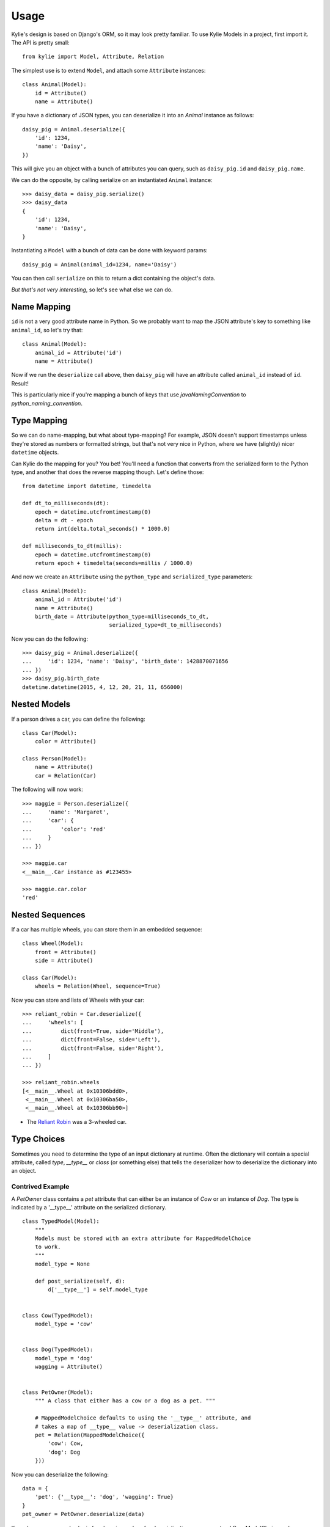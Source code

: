 =====
Usage
=====

Kylie's design is based on Django's ORM, so it may look pretty familiar. To use
Kylie Models in a project, first import it. The API is pretty small::

    from kylie import Model, Attribute, Relation

The simplest use is to extend ``Model``, and attach some ``Attribute``
instances::

    class Animal(Model):
        id = Attribute()
        name = Attribute()

If you have a dictionary of JSON types, you can deserialize it into an `Animal`
instance as follows::

    daisy_pig = Animal.deserialize({
        'id': 1234,
        'name': 'Daisy',
    })

This will give you an object with a bunch of attributes you can query, such as
``daisy_pig.id`` and ``daisy_pig.name``.

We can do the opposite, by calling serialize on an instantiated ``Animal``
instance::

    >>> daisy_data = daisy_pig.serialize()
    >>> daisy_data
    {
        'id': 1234,
        'name': 'Daisy',
    }

Instantiating a ``Model`` with a bunch of data can be done with
keyword params::

    daisy_pig = Animal(animal_id=1234, name='Daisy')

You can then call ``serialize`` on this to return a dict containing the
object's data.

*But that's not very interesting*, so let's see what else we can do.

.. _name mapping:

Name Mapping
------------

``id`` is not a very good attribute name in Python. So we probably want to map
the JSON attribute's key to something like ``animal_id``, so let's try that::

    class Animal(Model):
        animal_id = Attribute('id')
        name = Attribute()

Now if we run the ``deserialize`` call above, then ``daisy_pig`` will have an
attribute called ``animal_id`` instead of ``id``. Result!

This is particularly nice if you're mapping a bunch of keys that use
*javaNamingConvention* to *python_naming_convention*.

.. _type conversion:

Type Mapping
------------

So we can do name-mapping, but what about type-mapping? For example, JSON
doesn't support timestamps unless they're stored as numbers or formatted
strings, but that's not very nice in Python, where we have (slightly) nicer
``datetime`` objects.

Can Kylie do the mapping for you? You bet! You'll need a function that converts
from the serialized form to the Python type, and another that does the reverse
mapping though. Let's define those::

    from datetime import datetime, timedelta

    def dt_to_milliseconds(dt):
        epoch = datetime.utcfromtimestamp(0)
        delta = dt - epoch
        return int(delta.total_seconds() * 1000.0)

    def milliseconds_to_dt(millis):
        epoch = datetime.utcfromtimestamp(0)
        return epoch + timedelta(seconds=millis / 1000.0)

And now we create an ``Attribute`` using the ``python_type`` and
``serialized_type`` parameters::

    class Animal(Model):
        animal_id = Attribute('id')
        name = Attribute()
        birth_date = Attribute(python_type=milliseconds_to_dt,
                               serialized_type=dt_to_milliseconds)


Now you can do the following::

    >>> daisy_pig = Animal.deserialize({
    ...     'id': 1234, 'name': 'Daisy', 'birth_date': 1428870071656
    ... })
    >>> daisy_pig.birth_date
    datetime.datetime(2015, 4, 12, 20, 21, 11, 656000)



.. _nested models:

Nested Models
-------------

If a person drives a car, you can define the following::

    class Car(Model):
        color = Attribute()

    class Person(Model):
        name = Attribute()
        car = Relation(Car)

The following will now work::

    >>> maggie = Person.deserialize({
    ...     'name': 'Margaret',
    ...     'car': {
    ...         'color': 'red'
    ...     }
    ... })

    >>> maggie.car
    <__main__.Car instance as #123455>

    >>> maggie.car.color
    'red'


Nested Sequences
----------------

If a car has multiple wheels, you can store them in an embedded sequence::

    class Wheel(Model):
        front = Attribute()
        side = Attribute()

    class Car(Model):
        wheels = Relation(Wheel, sequence=True)

Now you can store and lists of Wheels with your car::

    >>> reliant_robin = Car.deserialize({
    ...     'wheels': [
    ...         dict(front=True, side='Middle'),
    ...         dict(front=False, side='Left'),
    ...         dict(front=False, side='Right'),
    ...     ]
    ... })

    >>> reliant_robin.wheels
    [<__main__.Wheel at 0x10306bdd0>,
     <__main__.Wheel at 0x10306ba50>,
     <__main__.Wheel at 0x10306bb90>]


* The `Reliant Robin`_ was a 3-wheeled car.

.. _Reliant Robin: http://en.wikipedia.org/wiki/Reliant_Robin


Type Choices
------------

Sometimes you need to determine the type of an input dictionary at runtime.
Often the dictionary will contain a special attribute, called `type`,
`__type__` or `class` (or something else) that tells the deserializer how to
deserialize the dictionary into an object.

Contrived Example
~~~~~~~~~~~~~~~~~

A `PetOwner` class contains a `pet` attribute that can either be an instance of
`Cow` or an instance of `Dog`. The type is indicated by a '__type__' attribute
on the serialized dictionary.
::

    class TypedModel(Model):
        """
        Models must be stored with an extra attribute for MappedModelChoice
        to work.
        """
        model_type = None

        def post_serialize(self, d):
            d['__type__'] = self.model_type


    class Cow(TypedModel):
        model_type = 'cow'


    class Dog(TypedModel):
        model_type = 'dog'
        wagging = Attribute()


    class PetOwner(Model):
        """ A class that either has a cow or a dog as a pet. """

        # MappedModelChoice defaults to using the '__type__' attribute, and
        # takes a map of __type__ value -> deserialization class.
        pet = Relation(MappedModelChoice({
            'cow': Cow,
            'dog': Dog
        }))

Now you can deserialize the following::

    data = {
        'pet': {'__type__': 'dog', 'wagging': True}
    }
    pet_owner = PetOwner.deserialize(data)

If you have more complex logic for choosing a class for deserialization, you
can extend `BaseModelChoice` and implement the `choose_model` method.


What else should I know?
------------------------

If a value in the input dict is ``None``, it will be set to ``None`` in the
deserialized object. There's no way to ensure a value is non-None.

If an attribute is missing from the input dict, ``deserialize`` will fail with
an exception. There is currently no way to flag an attribute as 'possibly
missing'. It's on the list.

Currently, Kylie doesn't do any validation of anything. If you get an exception
that seems like a bad fit, please raise an issue on GitHub.


